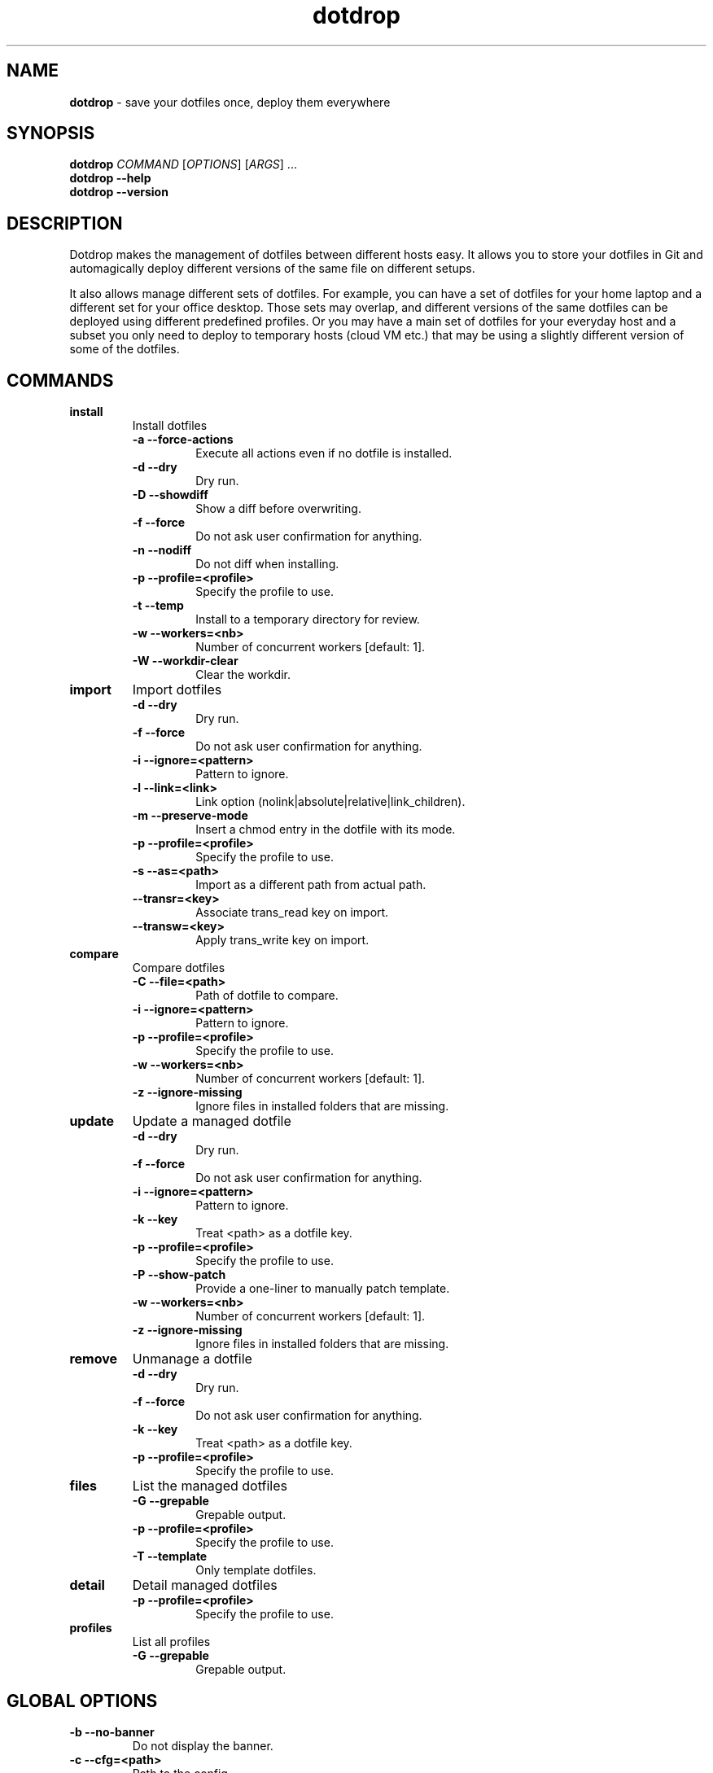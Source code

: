 .\" Text automatically generated by txt2man
.TH dotdrop 1 "24 December 2022" "dotdrop-v1.12.2" "Save your dotfiles once, deploy them everywhere"
.SH NAME
\fBdotdrop \fP- save your dotfiles once, deploy them everywhere
\fB
.SH SYNOPSIS
.nf
.fam C
\fBdotdrop\fP \fICOMMAND\fP [\fIOPTIONS\fP] [\fIARGS\fP] \.\.\.
\fBdotdrop\fP \fB--help\fP
\fBdotdrop\fP \fB--version\fP

.fam T
.fi
.fam T
.fi
.SH DESCRIPTION
Dotdrop makes the management of dotfiles between different hosts easy.
It allows you to store your dotfiles in Git and automagically deploy
different versions of the same file on different setups.
.PP
It also allows manage different sets of dotfiles. For example, you can have
a set of dotfiles for your home laptop and a different set for your office
desktop. Those sets may overlap, and different versions of the same dotfiles
can be deployed using different predefined profiles. Or you may have a main
set of dotfiles for your everyday host and a subset you only need to deploy
to temporary hosts (cloud VM etc.) that may be using a slightly different
version of some of the dotfiles.
.SH COMMANDS
.TP
.B
install
Install dotfiles
.RS
.TP
.B
\fB-a\fP \fB--force-actions\fP
Execute all actions even if no dotfile is installed.
.TP
.B
\fB-d\fP \fB--dry\fP
Dry run.
.TP
.B
\fB-D\fP \fB--showdiff\fP
Show a diff before overwriting.
.TP
.B
\fB-f\fP \fB--force\fP
Do not ask user confirmation for anything.
.TP
.B
\fB-n\fP \fB--nodiff\fP
Do not diff when installing.
.TP
.B
\fB-p\fP \fB--profile\fP=<profile>
Specify the profile to use.
.TP
.B
\fB-t\fP \fB--temp\fP
Install to a temporary directory for review.
.TP
.B
\fB-w\fP \fB--workers\fP=<nb>
Number of concurrent workers [default: 1].
.TP
.B
\fB-W\fP \fB--workdir-clear\fP
Clear the workdir.
.RE
.TP
.B
import
Import dotfiles
.RS
.TP
.B
\fB-d\fP \fB--dry\fP
Dry run.
.TP
.B
\fB-f\fP \fB--force\fP
Do not ask user confirmation for anything.
.TP
.B
\fB-i\fP \fB--ignore\fP=<pattern>
Pattern to ignore.
.TP
.B
\fB-l\fP \fB--link\fP=<link>
Link option (nolink|absolute|relative|link_children).
.TP
.B
\fB-m\fP \fB--preserve-mode\fP
Insert a chmod entry in the dotfile with its mode.
.TP
.B
\fB-p\fP \fB--profile\fP=<profile>
Specify the profile to use.
.TP
.B
\fB-s\fP \fB--as\fP=<path>
Import as a different path from actual path.
.TP
.B
\fB--transr\fP=<key>
Associate trans_read key on import.
.TP
.B
\fB--transw\fP=<key>
Apply trans_write key on import.
.RE
.TP
.B
compare
Compare dotfiles
.RS
.TP
.B
\fB-C\fP \fB--file\fP=<path>
Path of dotfile to compare.
.TP
.B
\fB-i\fP \fB--ignore\fP=<pattern>
Pattern to ignore.
.TP
.B
\fB-p\fP \fB--profile\fP=<profile>
Specify the profile to use.
.TP
.B
\fB-w\fP \fB--workers\fP=<nb>
Number of concurrent workers [default: 1].
.TP
.B
\fB-z\fP \fB--ignore-missing\fP
Ignore files in installed folders that are missing.
.RE
.TP
.B
update
Update a managed dotfile
.RS
.TP
.B
\fB-d\fP \fB--dry\fP
Dry run.
.TP
.B
\fB-f\fP \fB--force\fP
Do not ask user confirmation for anything.
.TP
.B
\fB-i\fP \fB--ignore\fP=<pattern>
Pattern to ignore.
.TP
.B
\fB-k\fP \fB--key\fP
Treat <path> as a dotfile key.
.TP
.B
\fB-p\fP \fB--profile\fP=<profile>
Specify the profile to use.
.TP
.B
\fB-P\fP \fB--show-patch\fP
Provide a one-liner to manually patch template.
.TP
.B
\fB-w\fP \fB--workers\fP=<nb>
Number of concurrent workers [default: 1].
.TP
.B
\fB-z\fP \fB--ignore-missing\fP
Ignore files in installed folders that are missing.
.RE
.TP
.B
remove
Unmanage a dotfile
.RS
.TP
.B
\fB-d\fP \fB--dry\fP
Dry run.
.TP
.B
\fB-f\fP \fB--force\fP
Do not ask user confirmation for anything.
.TP
.B
\fB-k\fP \fB--key\fP
Treat <path> as a dotfile key.
.TP
.B
\fB-p\fP \fB--profile\fP=<profile>
Specify the profile to use.
.RE
.TP
.B
files
List the managed dotfiles
.RS
.TP
.B
\fB-G\fP \fB--grepable\fP
Grepable output.
.TP
.B
\fB-p\fP \fB--profile\fP=<profile>
Specify the profile to use.
.TP
.B
\fB-T\fP \fB--template\fP
Only template dotfiles.
.RE
.TP
.B
detail
Detail managed dotfiles
.RS
.TP
.B
\fB-p\fP \fB--profile\fP=<profile>
Specify the profile to use.
.RE
.TP
.B
profiles
List all profiles
.RS
.TP
.B
\fB-G\fP \fB--grepable\fP
Grepable output.
.SH GLOBAL OPTIONS
.TP
.B
\fB-b\fP \fB--no-banner\fP
Do not display the banner.
.TP
.B
\fB-c\fP \fB--cfg\fP=<path>
Path to the config.
.TP
.B
\fB-V\fP \fB--verbose\fP
Be verbose.
.SH EXAMPLES
.TP
.B
\fBdotdrop\fP install
[\fB-VbtfndDaW\fP] [\fB-c\fP <path>] [\fB-p\fP <profile>]
[\fB-w\fP <nb>] [<key>\.\.\.]
.TP
.B
\fBdotdrop\fP import
[\fB-Vbdfm\fP]     [\fB-c\fP <path>] [\fB-p\fP <profile>] [\fB-i\fP <pattern>\.\.\.]
[\fB--transr\fP=<key>] [\fB--transw\fP=<key>]
[\fB-l\fP <link>] [\fB-s\fP <path>] <path>\.\.\.
.TP
.B
\fBdotdrop\fP compare
[\fB-LVbz\fP]      [\fB-c\fP <path>] [\fB-p\fP <profile>]
[\fB-w\fP <nb>] [\fB-C\fP <file>\.\.\.] [\fB-i\fP <pattern>\.\.\.]
.TP
.B
\fBdotdrop\fP update
[\fB-VbfdkPz\fP]   [\fB-c\fP <path>] [\fB-p\fP <profile>]
[\fB-w\fP <nb>] [\fB-i\fP <pattern>\.\.\.] [<path>\.\.\.]
.TP
.B
\fBdotdrop\fP remove
[\fB-Vbfdk\fP]     [\fB-c\fP <path>] [\fB-p\fP <profile>] [<path>\.\.\.]
.TP
.B
\fBdotdrop\fP files
[\fB-VbTG\fP]      [\fB-c\fP <path>] [\fB-p\fP <profile>]
.TP
.B
\fBdotdrop\fP detail
[\fB-Vb\fP]        [\fB-c\fP <path>] [\fB-p\fP <profile>] [<key>\.\.\.]
.TP
.B
\fBdotdrop\fP profiles
[\fB-VbG\fP]       [\fB-c\fP <path>]
.PP
\fBdotdrop\fP \fB--help\fP
.PP
\fBdotdrop\fP \fB--version\fP
.SH ABOUT
More information can be found on the repository under <https://github.com/deadc0de6/\fBdotdrop\fP>
and in the main documentation under <https://dotdrop.readthedocs.io>
.SH AUTHOR
Written by deadc0de6 <https://github.com/deadc0de6>
.SH COPYRIGHT
\fBdotdrop\fP is copyright (c) 2017, deadc0de6. Released under the GPLv3 license.
.SH REPORTING BUGS
<https://github.com/deadc0de6/\fBdotdrop\fP/issues>
